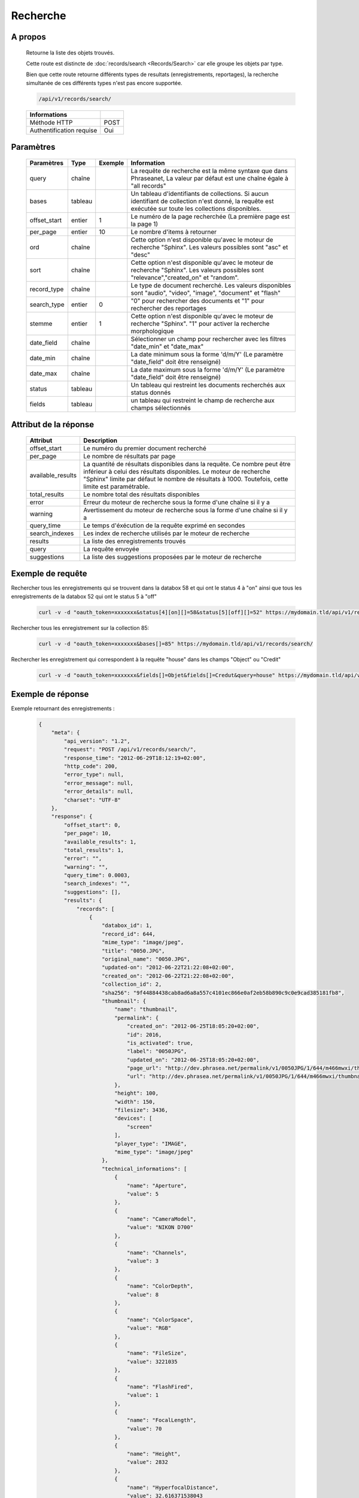 Recherche
=========

A propos
--------

  Retourne la liste des objets trouvés.

  Cette route est distincte de :doc:`records/search <Records/Search>` car elle
  groupe les objets par type.

  Bien que cette route retourne différents types de resultats (enregistrements,
  reportages), la recherche simultanée de ces différents types n'est pas
  encore supportée.

  .. code-block:: bash

    /api/v1/records/search/

  ========================== ======
   Informations
  ========================== ======
   Méthode HTTP               POST
   Authentification requise   Oui
  ========================== ======

Paramètres
----------

  ============= =========== ========= =============
   Paramètres    Type        Exemple   Information
  ============= =========== ========= =============
   query         chaîne                La requête de recherche est la même syntaxe que dans Phraseanet, La valeur par défaut est une chaîne égale à "all records"
   bases         tableau               Un tableau d'identifiants de collections. Si aucun identifiant de collection n'est donné, la requête est exécutée sur toute les collections disponibles.
   offset_start  entier         1      Le numéro de la page recherchée (La première page est la page 1)
   per_page      entier         10     Le nombre d'items à retourner
   ord           chaîne                Cette option n'est disponible qu'avec le moteur de recherche "Sphinx". Les valeurs possibles sont "asc" et "desc"
   sort          chaîne                Cette option n'est disponible qu'avec le moteur de recherche "Sphinx". Les valeurs possibles sont "relevance","created_on" et "random".
   record_type   chaîne                Le type de document recherché. Les valeurs disponibles sont "audio", "video", "image", "document" et "flash"
   search_type   entier         0      "0" pour rechercher des documents et "1" pour rechercher des reportages
   stemme        entier         1      Cette option n'est disponible qu'avec le moteur de recherche "Sphinx". "1" pour activer la recherche morphologique
   date_field    chaîne                Sélectionner un champ pour rechercher avec les filtres "date_min" et "date_max"
   date_min      chaîne                La date minimum sous la forme 'd/m/Y' (Le paramètre "date_field" doit être renseigné)
   date_max      chaîne                La date maximum sous la forme 'd/m/Y' (Le paramètre "date_field" doit être renseigné)
   status        tableau               Un tableau qui restreint les documents recherchés aux status donnés
   fields        tableau               un tableau qui restreint le champ de recherche aux champs sélectionnés
  ============= =========== ========= =============

Attribut de la réponse
----------------------

  ================== ================================
   Attribut              Description
  ================== ================================
  offset_start        Le numéro du premier document recherché
  per_page            Le nombre de résultats par page
  available_results   La quantité de résultats disponibles dans la requête. Ce nombre peut être inférieur à celui des résultats disponibles. Le moteur de recherche "Sphinx" limite par défaut le nombre de résultats à 1000. Toutefois, cette limite est paramétrable.
  total_results       Le nombre total des résultats disponibles
  error               Erreur du moteur de recherche sous la forme d'une chaîne si il y a
  warning             Avertissement du moteur de recherche sous la forme d'une chaîne si il y a
  query_time          Le temps d'éxécution de la requête exprimé en secondes
  search_indexes      Les index de recherche utilisés par le moteur de recherche
  results             La liste des enregistrements trouvés
  query               La requête envoyée
  suggestions         La liste des suggestions proposées par le moteur de recherche
  ================== ================================

Exemple de requête
------------------

Rechercher tous les enregistrements qui se trouvent dans la databox 58 et qui ont le status 4 à "on"
ainsi que tous les enregistrements de la databox 52 qui ont le status 5 à "off"

  .. code-block:: bash

    curl -v -d "oauth_token=xxxxxxx&status[4][on][]=58&status[5][off][]=52" https://mydomain.tld/api/v1/records/search/

Rechercher tous les enregistrement sur la collection 85:

  .. code-block:: bash

    curl -v -d "oauth_token=xxxxxxx&bases[]=85" https://mydomain.tld/api/v1/records/search/

Rechercher les enregistrement qui correspondent à la requête "house" dans les champs "Object" ou "Credit"

  .. code-block:: bash

    curl -v -d "oauth_token=xxxxxxx&fields[]=Objet&fields[]=Credut&query=house" https://mydomain.tld/api/v1/records/search/


Exemple de réponse
------------------

Exemple retournant des enregistrements :

  .. code-block:: javascript

    {
        "meta": {
            "api_version": "1.2",
            "request": "POST /api/v1/records/search/",
            "response_time": "2012-06-29T18:12:19+02:00",
            "http_code": 200,
            "error_type": null,
            "error_message": null,
            "error_details": null,
            "charset": "UTF-8"
        },
        "response": {
            "offset_start": 0,
            "per_page": 10,
            "available_results": 1,
            "total_results": 1,
            "error": "",
            "warning": "",
            "query_time": 0.0003,
            "search_indexes": "",
            "suggestions": [],
            "results": {
                "records": [
                    {
                        "databox_id": 1,
                        "record_id": 644,
                        "mime_type": "image/jpeg",
                        "title": "0050.JPG",
                        "original_name": "0050.JPG",
                        "updated-on": "2012-06-22T21:22:08+02:00",
                        "created_on": "2012-06-22T21:22:08+02:00",
                        "collection_id": 2,
                        "sha256": "9f44884438cab8ad6a8a557c4101ec866e0af2eb58b890c9c0e9cad385181fb8",
                        "thumbnail": {
                            "name": "thumbnail",
                            "permalink": {
                                "created_on": "2012-06-25T18:05:20+02:00",
                                "id": 2016,
                                "is_activated": true,
                                "label": "0050JPG",
                                "updated_on": "2012-06-25T18:05:20+02:00",
                                "page_url": "http://dev.phrasea.net/permalink/v1/0050JPG/1/644/m466mwxi/thumbnail/view/",
                                "url": "http://dev.phrasea.net/permalink/v1/0050JPG/1/644/m466mwxi/thumbnail/"
                            },
                            "height": 100,
                            "width": 150,
                            "filesize": 3436,
                            "devices": [
                                "screen"
                            ],
                            "player_type": "IMAGE",
                            "mime_type": "image/jpeg"
                        },
                        "technical_informations": [
                            {
                                "name": "Aperture",
                                "value": 5
                            },
                            {
                                "name": "CameraModel",
                                "value": "NIKON D700"
                            },
                            {
                                "name": "Channels",
                                "value": 3
                            },
                            {
                                "name": "ColorDepth",
                                "value": 8
                            },
                            {
                                "name": "ColorSpace",
                                "value": "RGB"
                            },
                            {
                                "name": "FileSize",
                                "value": 3221035
                            },
                            {
                                "name": "FlashFired",
                                "value": 1
                            },
                            {
                                "name": "FocalLength",
                                "value": 70
                            },
                            {
                                "name": "Height",
                                "value": 2832
                            },
                            {
                                "name": "HyperfocalDistance",
                                "value": 32.616371538043
                            },
                            {
                                "name": "LightValue",
                                "value": 11.940613708927
                            },
                            {
                                "name": "MimeType",
                                "value": "image/jpeg"
                            },
                            {
                                "name": "ShutterSpeed",
                                "value": 0.004
                            },
                            {
                                "name": "Width",
                                "value": 4256
                            }
                        ],
                        "phrasea_type": "image",
                        "uuid": "fc766012-a9c8-49eb-bcbd-c6f5270cb6f5"
                    }
                ],
                "stories": []
            },
            "query": "all"
        }
    }

Exemple retournant des reportages :

  .. code-block:: javascript

    {
        "meta": {
            "api_version": "1.3",
            "request": "POST /api/v1/search/",
            "response_time": "2012-12-19T18:57:12+01:00",
            "http_code": 200,
            "error_type": null,
            "error_message": null,
            "error_details": null,
            "charset": "UTF-8"
        },
        "response": {
            "offset_start": 0,
            "per_page": 10,
            "available_results": 35,
            "total_results": 35,
            "error": "",
            "warning": "",
            "query_time": 0.000443,
            "search_indexes": "",
            "suggestions": [],
            "results": {
                "records": [],
                "stories": [
                    {
                        "databox_id": 1,
                        "story_id": 99,
                        "updated_on": "2012-12-19T18:13:46+01:00",
                        "created_on": "2012-12-19T17:07:25+01:00",
                        "collection_id": 2,
                        "thumbnail": {
                            "name": "thumbnail",
                            "permalink": {
                                "created_on": "2012-12-19T18:22:31+01:00",
                                "id": 248,
                                "is_activated": true,
                                "label": "SUPER",
                                "updated_on": "2012-12-19T18:22:31+01:00",
                                "page_url": "http://local.phrasea/permalink/v1/SUPER/1/99/YQlcZVsV/thumbnail/view/",
                                "url": "http://local.phrasea/permalink/v1/SUPER/1/99/YQlcZVsV/thumbnail/"
                            },
                            "height": 133,
                            "width": 200,
                            "filesize": 3566,
                            "devices": [],
                            "player_type": "IMAGE",
                            "mime_type": "image/jpeg"
                        },
                        "uuid": "8142d86b-25e7-4491-8097-18e3af424307",
                        "metadatas": {
                            "dc:contributor": "animals",
                            "dc:coverage": "zoology",
                            "dc:creator": "dolphins ; tigers",
                            "dc:date": null,
                            "dc:description": "SUPER",
                            "dc:format": null,
                            "dc:identifier": null,
                            "dc:language": null,
                            "dc:publisher": null,
                            "dc:relation": null,
                            "dc:rights": null,
                            "dc:source": null,
                            "dc:subject": null,
                            "dc:title": null,
                            "dc:type": null
                        },
                        "records": [
                            {
                                "databox_id": 1,
                                "record_id": 124,
                                "mime_type": "image/jpeg",
                                "title": "upload.jpg",
                                "original_name": "upload.jpg",
                                "updated_on": "2012-12-19T17:44:38+01:00",
                                "created_on": "2012-12-19T17:44:38+01:00",
                                "collection_id": 2,
                                "sha256": "a7f3ec01c4c5efcadc639d494d432006f13b28b9a576afaee4d3b7508c4be074",
                                "thumbnail": null,
                                "technical_informations": [
                                    {
                                        "name": "Aperture",
                                        "value": 2.8
                                    },
                                    {
                                        "name": "CameraModel",
                                        "value": "iPhone 3GS"
                                    },
                                    {
                                        "name": "Channels",
                                        "value": 3
                                    },
                                    {
                                        "name": "ColorDepth",
                                        "value": 8
                                    },
                                    {
                                        "name": "ColorSpace",
                                        "value": "RGB"
                                    },
                                    {
                                        "name": "FileSize",
                                        "value": 81742
                                    },
                                    {
                                        "name": "FlashFired",
                                        "value": 0
                                    },
                                    {
                                        "name": "FocalLength",
                                        "value": 3.85
                                    },
                                    {
                                        "name": "Height",
                                        "value": 800
                                    },
                                    {
                                        "name": "ISO",
                                        "value": 1016
                                    },
                                    {
                                        "name": "Latitude",
                                        "value": 48.874166666667
                                    },
                                    {
                                        "name": "LightValue",
                                        "value": 2.9479532522304
                                    },
                                    {
                                        "name": "Longitude",
                                        "value": 2.3333333333333
                                    },
                                    {
                                        "name": "MimeType",
                                        "value": "image/jpeg"
                                    },
                                    {
                                        "name": "ShutterSpeed",
                                        "value": 0.1
                                    },
                                    {
                                        "name": "Width",
                                        "value": 600
                                    }
                                ],
                                "phrasea_type": "image",
                                "uuid": "4d006e01-bc38-4aac-9a5b-2c90ffe3a8a2"
                            },
                            {
                                "databox_id": 1,
                                "record_id": 57,
                                "mime_type": "image/x-tika-canon",
                                "title": "test001.CR2",
                                "original_name": "test001.CR2",
                                "updated_on": "2012-12-19T16:43:23+01:00",
                                "created_on": "2012-12-19T16:43:23+01:00",
                                "collection_id": 2,
                                "sha256": "450cf64049dcbab04f38a496464d30a0dcef60db25cf1af4ca7161b9ab753311",
                                "thumbnail": {
                                    "name": "thumbnail",
                                    "permalink": {
                                        "created_on": "2012-12-19T16:43:27+01:00",
                                        "id": 144,
                                        "is_activated": true,
                                        "label": "test001CR2",
                                        "updated_on": "2012-12-19T16:43:27+01:00",
                                        "page_url": "http://local.phrasea/permalink/v1/test001CR2/1/57/PZDiY5iQ/thumbnail/view/",
                                        "url": "http://local.phrasea/permalink/v1/test001CR2/1/57/PZDiY5iQ/thumbnail/"
                                    },
                                    "height": 133,
                                    "width": 200,
                                    "filesize": 3573,
                                    "devices": [
                                        "screen"
                                    ],
                                    "player_type": "IMAGE",
                                    "mime_type": "image/jpeg"
                                },
                                "technical_informations": [
                                    {
                                        "name": "Aperture",
                                        "value": 22
                                    },
                                    {
                                        "name": "CameraModel",
                                        "value": "Canon EOS-1Ds Mark III"
                                    },
                                    {
                                        "name": "ColorDepth",
                                        "value": 8
                                    },
                                    {
                                        "name": "FileSize",
                                        "value": 12719738
                                    },
                                    {
                                        "name": "FlashFired",
                                        "value": 0
                                    },
                                    {
                                        "name": "FocalLength",
                                        "value": 67
                                    },
                                    {
                                        "name": "Height",
                                        "value": 1856
                                    },
                                    {
                                        "name": "HyperfocalDistance",
                                        "value": 6.7852227790319
                                    },
                                    {
                                        "name": "ISO",
                                        "value": 100
                                    },
                                    {
                                        "name": "LightValue",
                                        "value": 15.884647521937
                                    },
                                    {
                                        "name": "MimeType",
                                        "value": "image/x-tika-canon"
                                    },
                                    {
                                        "name": "ShutterSpeed",
                                        "value": 0.008
                                    },
                                    {
                                        "name": "Width",
                                        "value": 2784
                                    }
                                ],
                                "phrasea_type": "image",
                                "uuid": "7b8ef0e3-dc8f-4b66-9e2f-bd049d175124"
                            },
                            {
                                "databox_id": 1,
                                "record_id": 40,
                                "mime_type": "image/jpeg",
                                "title": "iphone_pic.jpg",
                                "original_name": "iphone_pic.jpg",
                                "updated_on": "2012-12-18T12:38:49+01:00",
                                "created_on": "2012-12-18T12:38:49+01:00",
                                "collection_id": 2,
                                "sha256": "a7f3ec01c4c5efcadc639d494d432006f13b28b9a576afaee4d3b7508c4be074",
                                "thumbnail": {
                                    "name": "thumbnail",
                                    "permalink": {
                                        "created_on": "2012-12-18T12:38:51+01:00",
                                        "id": 77,
                                        "is_activated": true,
                                        "label": "iphone_picjpg",
                                        "updated_on": "2012-12-18T12:38:51+01:00",
                                        "page_url": "http://local.phrasea/permalink/v1/iphone_picjpg/1/40/KDWnu5xc/thumbnail/view/",
                                        "url": "http://local.phrasea/permalink/v1/iphone_picjpg/1/40/KDWnu5xc/thumbnail/"
                                    },
                                    "height": 200,
                                    "width": 150,
                                    "filesize": 0,
                                    "devices": [
                                        "screen"
                                    ],
                                    "player_type": "IMAGE",
                                    "mime_type": "image/jpeg"
                                },
                                "technical_informations": [
                                    {
                                        "name": "Aperture",
                                        "value": 2.8
                                    },
                                    {
                                        "name": "CameraModel",
                                        "value": "iPhone 3GS"
                                    },
                                    {
                                        "name": "Channels",
                                        "value": 3
                                    },
                                    {
                                        "name": "ColorDepth",
                                        "value": 8
                                    },
                                    {
                                        "name": "ColorSpace",
                                        "value": "RGB"
                                    },
                                    {
                                        "name": "FileSize",
                                        "value": 81728
                                    },
                                    {
                                        "name": "FlashFired",
                                        "value": 0
                                    },
                                    {
                                        "name": "FocalLength",
                                        "value": 3.85
                                    },
                                    {
                                        "name": "Height",
                                        "value": 800
                                    },
                                    {
                                        "name": "ISO",
                                        "value": 1016
                                    },
                                    {
                                        "name": "Latitude",
                                        "value": 48.874166666667
                                    },
                                    {
                                        "name": "LightValue",
                                        "value": 2.9479532522304
                                    },
                                    {
                                        "name": "Longitude",
                                        "value": 2.3333333333333
                                    },
                                    {
                                        "name": "MimeType",
                                        "value": "image/jpeg"
                                    },
                                    {
                                        "name": "ShutterSpeed",
                                        "value": 0.1
                                    },
                                    {
                                        "name": "Width",
                                        "value": 600
                                    }
                                ],
                                "phrasea_type": "image",
                                "uuid": "4d006e01-bc38-4aac-9a5b-2c90ffe3a8a2"
                            }
                        ]
                    },
                    {
                        "databox_id": 1,
                        "story_id": 98,
                        "updated_on": "2012-12-19T17:07:25+01:00",
                        "created_on": "2012-12-19T17:07:25+01:00",
                        "collection_id": 2,
                        "thumbnail": null,
                        "uuid": "03cc8432-ef81-435d-bf6f-ef03556ad141",
                        "metadatas": {
                            "dc:contributor": null,
                            "dc:coverage": null,
                            "dc:creator": null,
                            "dc:date": null,
                            "dc:description": null,
                            "dc:format": null,
                            "dc:identifier": null,
                            "dc:language": null,
                            "dc:publisher": null,
                            "dc:relation": null,
                            "dc:rights": null,
                            "dc:source": null,
                            "dc:subject": null,
                            "dc:title": null,
                            "dc:type": null
                        },
                        "records": []
                    }
                ]
            },
            "query": "all"
        }
    }
